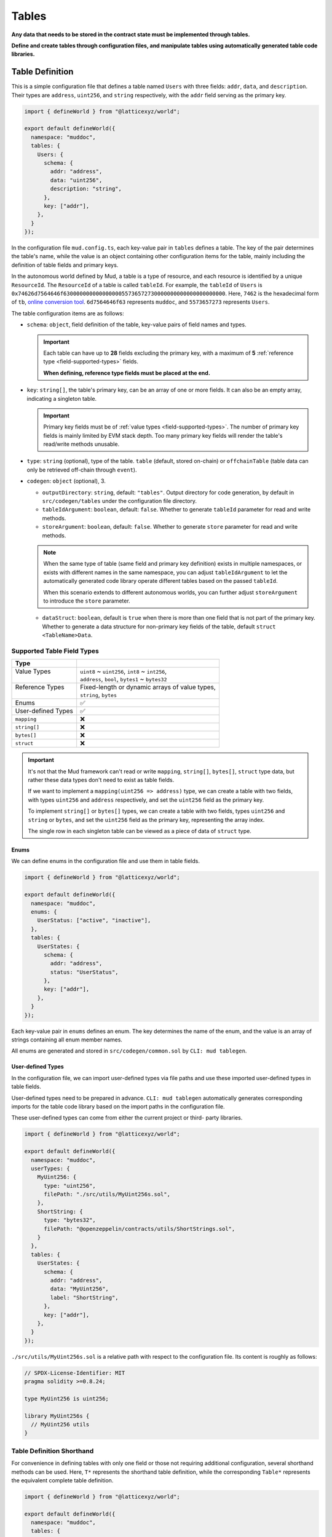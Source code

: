 Tables
======

**Any data that needs to be stored in the contract state must be implemented
through tables.**

**Define and create tables through configuration files, and manipulate
tables using automatically generated table code libraries.**

Table Definition
----------------

This is a simple configuration file that defines a table named ``Users`` with
three fields: ``addr``, ``data``, and ``description``.
Their types are ``address``, ``uint256``, and ``string`` respectively, with the
``addr`` field serving as the primary key.

.. code-block:: ts

  import { defineWorld } from "@latticexyz/world";

  export default defineWorld({
    namespace: "muddoc",
    tables: {
      Users: {
        schema: {
          addr: "address",
          data: "uint256",
          description: "string",
        },
        key: ["addr"],
      },
    }
  });

In the configuration file ``mud.config.ts``, each key-value pair in ``tables``
defines a table. The key of the pair determines the table's name, while the
value is an object containing other configuration items for the table, mainly
including the definition of table fields and primary keys.

In the autonomous world defined by Mud, a table is a type of resource, and each
resource is identified by a unique ``ResourceId``.
The ``ResourceId`` of a table is called ``tableId``.
For example, the ``tableId`` of ``Users`` is
``0x74626d7564646f63000000000000000055736572730000000000000000000000``.
Here, ``7462`` is the hexadecimal form of ``tb``,
`online conversion tool <https://www.rapidtables.com/convert/number/ascii-to-hex.html>`_.
``6d7564646f63`` represents ``muddoc``, and ``5573657273`` represents ``Users``.

The table configuration items are as follows:

- ``schema``: ``object``, field definition of the table, key-value pairs of
  field names and types.

  .. important::

    Each table can have up to **28** fields excluding the primary key, with a
    maximum of **5** :ref:`reference type <field-supported-types>` fields.

    **When defining, reference type fields must be placed at the end.**

- ``key``: ``string[]``, the table's primary key, can be an array of one or
  more fields. It can also be an empty array, indicating a singleton table.

  .. important::

    Primary key fields must be of :ref:`value types <field-supported-types>`.
    The number of primary key fields is mainly limited by EVM stack depth.
    Too many primary key fields will render the table's read/write methods
    unusable.

- ``type``: ``string`` (optional), type of the table. ``table`` (default,
  stored on-chain) or ``offchainTable`` (table data can only be retrieved
  off-chain through ``event``).
- ``codegen``: ``object`` (optional), 3.

  - ``outputDirectory``: ``string``, default: ``"tables"``. Output directory
    for code generation, by default in ``src/codegen/tables`` under the
    configuration file directory.
  - ``tableIdArgument``: ``boolean``, default: ``false``. Whether to generate
    ``tableId`` parameter for read and write methods.
  - ``storeArgument``: ``boolean``, default: ``false``. Whether to generate
    ``store`` parameter for read and write methods.

  .. note::

    When the same type of table (same field and primary key definition) exists
    in multiple namespaces, or exists with different names in the same
    namespace, you can adjust ``tableIdArgument`` to let the automatically
    generated code library operate different tables based on the passed
    ``tableId``.

    When this scenario extends to different autonomous worlds, you can further
    adjust ``storeArgument`` to introduce the ``store`` parameter.

  - ``dataStruct``: ``boolean``, default is ``true`` when there is more than
    one field that is not part of the primary key. Whether to generate a data
    structure for non-primary key fields of the table, default
    ``struct <TableName>Data``.

.. _field-supported-types:

Supported Table Field Types
^^^^^^^^^^^^^^^^^^^^^^^^^^^

+--------------------+--------------------------------------------------+
| Type               |                                                  |
+====================+==================================================+
|| Value Types       || ``uint8`` ~ ``uint256``, ``int8`` ~ ``int256``, |
||                   || ``address``, ``bool``, ``bytes1`` ~ ``bytes32`` |
+--------------------+--------------------------------------------------+
|| Reference Types   || Fixed-length or dynamic arrays of value types,  |
||                   || ``string``, ``bytes``                           |
+--------------------+--------------------------------------------------+
| Enums              | ✅                                               |
+--------------------+--------------------------------------------------+
| User-defined Types | ✅                                               |
+--------------------+--------------------------------------------------+
| ``mapping``        | ❌                                               |
+--------------------+--------------------------------------------------+
| ``string[]``       | ❌                                               |
+--------------------+--------------------------------------------------+
| ``bytes[]``        | ❌                                               |
+--------------------+--------------------------------------------------+
| ``struct``         | ❌                                               |
+--------------------+--------------------------------------------------+

.. important::

  It's not that the Mud framework can't read or write ``mapping``,
  ``string[]``, ``bytes[]``, ``struct`` type data, but rather these data
  types don't need to exist as table fields.

  If we want to implement a ``mapping(uint256 => address)`` type, we can
  create a table with two fields, with types ``uint256`` and ``address``
  respectively, and set the ``uint256`` field as the primary key.

  To implement ``string[]`` or ``bytes[]`` types, we can create a table with
  two fields, types ``uint256`` and ``string`` or ``bytes``, and set the
  ``uint256`` field as the primary key, representing the array index.

  The single row in each singleton table can be viewed as a piece of data of
  ``struct`` type.

Enums
"""""""""""""""""

We can define enums in the configuration file and use them in table fields.

.. code-block:: ts

  import { defineWorld } from "@latticexyz/world";

  export default defineWorld({
    namespace: "muddoc",
    enums: {
      UserStatus: ["active", "inactive"],
    },
    tables: {
      UserStates: {
        schema: {
          addr: "address",
          status: "UserStatus",
        },
        key: ["addr"],
      },
    }
  });

Each key-value pair in ``enums`` defines an enum. The key determines the
name of the enum, and the value is an array of strings containing all
enum member names.

All enums are generated and stored in ``src/codegen/common.sol`` by
``CLI: mud tablegen``.

User-defined Types
""""""""""""""""""

In the configuration file, we can import user-defined types via file paths and
use these imported user-defined types in table fields.

User-defined types need to be prepared in advance. ``CLI: mud tablegen``
automatically generates corresponding imports for the table code library based
on the import paths in the configuration file.

These user-defined types can come from either the current project or third-
party libraries.

.. code-block:: ts

  import { defineWorld } from "@latticexyz/world";

  export default defineWorld({
    namespace: "muddoc",
    userTypes: {
      MyUint256: {
        type: "uint256",
        filePath: "./src/utils/MyUint256s.sol",
      },
      ShortString: {
        type: "bytes32",
        filePath: "@openzeppelin/contracts/utils/ShortStrings.sol",
      }
    },
    tables: {
      UserStates: {
        schema: {
          addr: "address",
          data: "MyUint256",
          label: "ShortString",
        },
        key: ["addr"],
      },
    }
  });

``./src/utils/MyUint256s.sol`` is a relative path with respect to the
configuration file. Its content is roughly as follows:

.. code-block:: solidity

  // SPDX-License-Identifier: MIT
  pragma solidity >=0.8.24;

  type MyUint256 is uint256;

  library MyUint256s {
    // MyUint256 utils
  }

Table Definition Shorthand
^^^^^^^^^^^^^^^^^^^^^^^^^^

For convenience in defining tables with only one field or those not requiring
additional configuration, several shorthand methods can be used. Here, ``T*``
represents the shorthand table definition, while the corresponding ``Table*``
represents the equivalent complete table definition.

.. code-block:: ts

  import { defineWorld } from "@latticexyz/world";

  export default defineWorld({
    namespace: "muddoc",
    tables: {
      T1: "address",
      T2: "uint256[]",
      T3: "uint8[10]",
      T4: {
        id: "address",
        value: "uint256",
        data: "string",
      },
      Table1: {
        schema: {
          id: "bytes32",
          value: "address",
        },
        key: ["id"],
      },
      Table2: {
        schema: {
          id: "bytes32",
          value: "uint256[]",
        },
        key: ["id"],
      },
      Table3: {
        schema: {
          id: "bytes32",
          value: "uint8[10]",
        },
        key: ["id"],
      },
      Table4: {
        schema: {
          id: "address",
          value: "uint256",
          data: "string",
        },
        key: ["id"],
      },
    }
  });


Table Usage
-----------

The main operations on tables include creating, reading, updating, and
deleting. All operations rely on the code library generated by
``CLI: mud tablegen`` based on the table definitions. The code library for
each table is a separate ``solidity library`` named after the table,
containing the ``tableId``, table structure, and CRUD methods.

By simply importing the table's code library into the contract, you can
directly call the CRUD methods.

.. code-block:: solidity

  // SPDX-License-Identifier: MIT
  pragma solidity >=0.8.24;

  import { System } from "@latticexyz/world/src/System.sol";
  import { Users } from "../codegen/index.sol";

  contract TableOperationSystem is System {
    function CRUD() public {
      Users.register(); // Don't do this. It's just for demonstration purposes.
      (uint256 data, string memory description) = Users.get(address(0));
      Users.set(address(0), 1 /* data */, "address zero" /* description */);
      Users.deleteRecord(address(0));
    }
  }

- ``register()``, registers the table in the autonomous world. One-time
  operation.

  .. note::

    Tables defined in the configuration file are automatically registered
    during deployment, requiring no manual operation.

  .. note::

    ``register()`` is typically used in modules to register the table in the
    autonomous world where the module resides.

- ``get()``, ``set()``, read/write data by row. The ``codegen.dataStruct``
  config item in table definition affects ``get()``'s return type.
- ``get<Fieldname>()``, ``set<Fieldname>()``, read/write a single field.
- ``getItem<Fieldname>`` reads a reference type field element by index.
- ``update<Fieldname>``, updates a reference type field element by index.
- ``length<Fieldname>``, gets reference type field length, not for fixed
  arrays like ``uint8[4]``.
- ``push<Fieldname>``, ``pop<Fieldname>``, add/remove element at end of
  reference type field, not for fixed-length arrays.

Internal CRUD Methods
^^^^^^^^^^^^^^^^^^^^^^^^^^^^^^

When examining a table's library, you'll notice each CRUD method has a
similar counterpart with a different name. These methods start with ``_``,
like ``_register()``, conventionally indicating internal methods.
**Here, internal methods refer to those that, compared to the methods
mentioned above, can only be used within the context of the autonomous
world's main contract.**

.. note::

  These internal methods can be used in systems under the ``root`` namespace.
  If your project uses custom namespaces, avoid these internal methods.
  Don't worry about data security; using these methods will only result in
  errors or unexpected effects, without damaging project data.

CRUD Methods with ``tableId`` Parameter
^^^^^^^^^^^^^^^^^^^^^^^^^^^^^^^^^^^^^^^^^^^^^^

In some cases, we need to distinguish tables using a ``tableId`` parameter.
In the config file, adding the ``codegen.tableIdArgument`` config item to
the required table definition introduces the ``tableId`` parameter to all
CRUD methods.

CRUD Methods with ``store`` Parameter
^^^^^^^^^^^^^^^^^^^^^^^^^^^^^^^^^^^^^^^^^^^^^^

Sometimes, we need to specify the autonomous world of the operated table
using a ``store`` parameter. In the config file, adding the
``codegen.storeArgument`` config item to the required table definition
generates an additional set of CRUD methods in the library with the ``store``
parameter. These methods have the same names without the ``_`` prefix.
